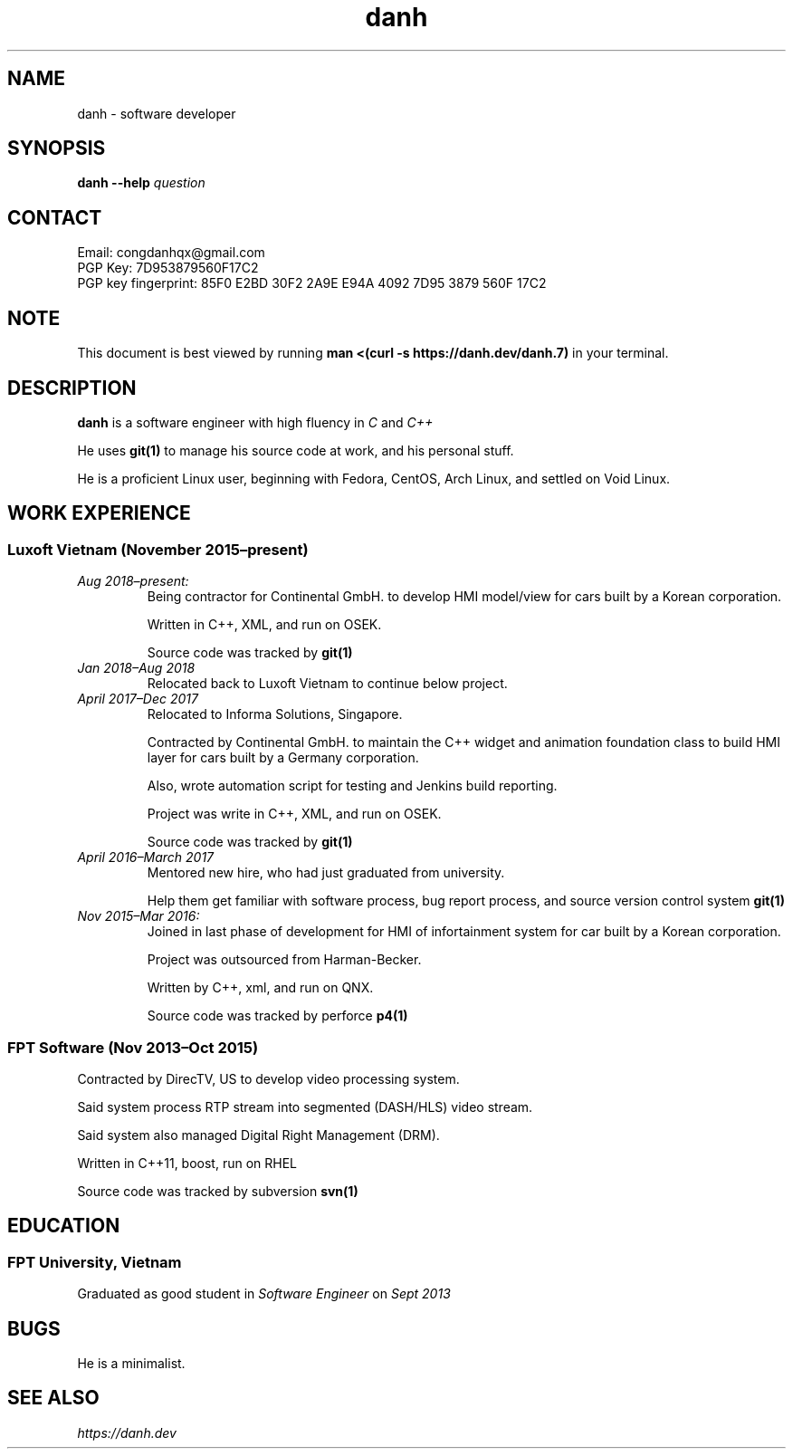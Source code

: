 .TH danh 7 2018-12-18 "Ho Chi Minh, Vietnam" "Danh Doan"
.SH NAME
danh \- software developer
.SH SYNOPSIS
.B danh
.B --help
.I question
.SH CONTACT
Email: congdanhqx@gmail.com
.br
PGP Key: 7D953879560F17C2
.br
PGP key fingerprint: 85F0 E2BD 30F2 2A9E E94A  4092 7D95 3879 560F 17C2
.SH NOTE
.PP
This document is best viewed by running
.B man\ <(curl\ -s\ \%https://danh.dev/danh.7)
in your terminal.
.SH DESCRIPTION
.PP
.B danh
is a software engineer with high fluency in
.I C
and
.I C++
.PP
He uses
.B git(1)
to manage his source code at work, and his personal stuff.
.PP
He is a proficient Linux user, beginning with Fedora, CentOS, Arch Linux,
and settled on Void Linux.
.SH WORK EXPERIENCE
.SS Luxoft Vietnam (November\ 2015\(enpresent)
.TP
.I Aug\ 2018\(enpresent:
Being contractor for Continental GmbH. to develop HMI model/view
for cars built by a Korean corporation.

Written in C++, XML, and run on OSEK.

Source code was tracked by
.B git(1)
.TP
.I Jan\ 2018\(enAug\ 2018
Relocated back to Luxoft Vietnam to continue below project.
.TP
.I April\ 2017\(enDec\ 2017
Relocated to Informa Solutions, Singapore.

Contracted by Continental GmbH. to maintain the C++ widget and animation
foundation class to build HMI layer for cars built by a Germany corporation.

Also, wrote automation script for testing and Jenkins build reporting.

Project was write in C++, XML, and run on OSEK.

Source code was tracked by
.B git(1)
.TP
.I April\ 2016\(enMarch\ 2017
Mentored new hire, who had just graduated from university.

Help them get familiar with software process, bug report process,
and source version control system
.B git(1)
.TP
.I Nov\ 2015\(enMar\ 2016:
Joined in last phase of development for HMI of infortainment system
for car built by a Korean corporation.

Project was outsourced from Harman-Becker.

Written by C++, xml, and run on QNX.

Source code was tracked by perforce
.B p4(1)
.SS FPT Software (Nov\ 2013\(enOct\ 2015)
Contracted by DirecTV, US to develop video processing system.

Said system process RTP stream into segmented (DASH/HLS) video stream.

Said system also managed Digital Right Management (DRM).

Written in C++11, boost, run on RHEL

Source code was tracked by subversion
.B svn(1)
.SH EDUCATION
.SS FPT University, Vietnam
Graduated as good student in
.I Software Engineer
on
.I Sept\ 2013
.SH BUGS
.PP
He is a minimalist.
.SH SEE ALSO
.I \%https://danh.dev
